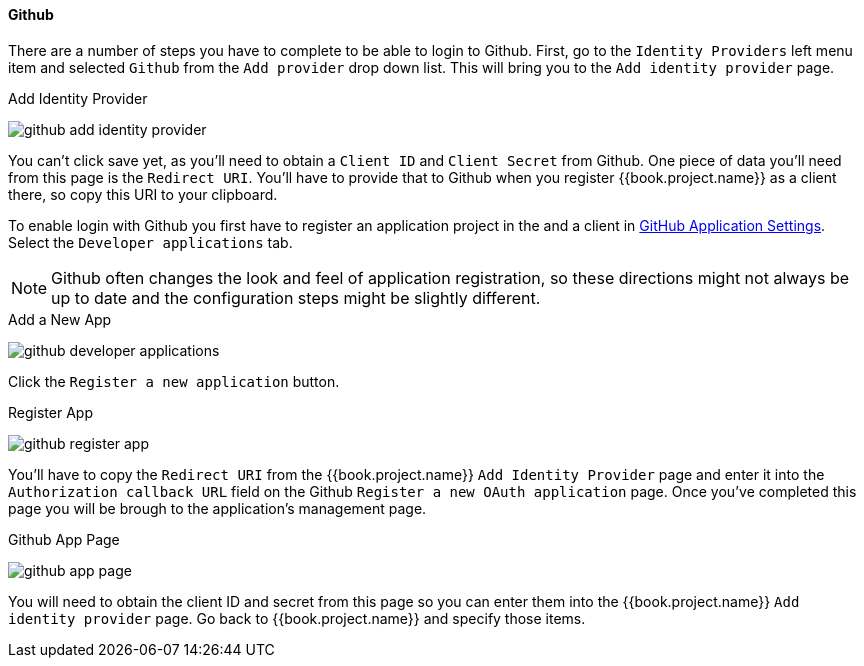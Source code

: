
==== Github

There are a number of steps you have to complete to be able to login to Github.  First, go to the `Identity Providers` left menu item
and selected `Github` from the `Add provider` drop down list.  This will bring you to the `Add identity provider` page.

.Add Identity Provider
image:../../../{{book.images}}/github-add-identity-provider.png[]

You can't click save yet, as you'll need to obtain a `Client ID` and `Client Secret` from Github.  One piece of data you'll need from this
page is the `Redirect URI`.  You'll have to provide that to Github when you register {{book.project.name}} as a client there, so
copy this URI to your clipboard.

To enable login with Github you first have to register an application project in the and a client in
https://github.com/settings/applications[GitHub Application Settings].  Select the `Developer applications` tab.

NOTE: Github often changes the look and feel of application registration, so these directions might not always be up to date and the
      configuration steps might be slightly different.


.Add a New App
image:../../../images/github-developer-applications.png[]

Click the `Register a new application` button.

.Register App
image:../../../images/github-register-app.png[]

You'll have to copy the `Redirect URI` from the {{book.project.name}} `Add Identity Provider` page and enter it into the
`Authorization callback URL` field on the Github `Register a new OAuth application` page.  Once you've completed this
page you will be brough to the application's management page.

.Github App Page
image:../../../images/github-app-page.png[]

You will need to obtain the client ID and secret from this page so you can enter them into the {{book.project.name}} `Add identity provider` page.
Go back to {{book.project.name}} and specify those items.
